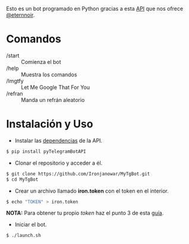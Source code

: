 Esto es un bot programado en Python gracias a esta [[https://github.com/eternnoir/pyTelegramBotAPI/tree/02c22c990b1affe9d43d8920f6b53fa10c38a82e][API]] que nos ofrece [[https://github.com/eternnoir][@eternnoir]].

* Comandos
- /start  :: Comienza el bot
- /help   :: Muestra los comandos
- /lmgtfy :: Let Me Google That For You
- /refran :: Manda un refrán aleatorio

* Instalación y Uso
- Instalar las [[https://github.com/eternnoir/pyTelegramBotAPI#getting-started][dependencias]] de la API.
#+BEGIN_SRC bash
  $ pip install pyTelegramBotAPI
#+END_SRC

- Clonar el repositorio y acceder a él.
#+BEGIN_SRC bash
   $ git clone https://github.com/Ironjanowar/MyTgBot.git
   $ cd MyTgBot
#+END_SRC

- Crear un archivo llamado *iron.token* con el token en el interior.
#+BEGIN_SRC bash
  $ echo "TOKEN" > iron.token
#+END_SRC

*NOTA:* Para obtener tu propio /token/ haz el punto 3 de esta [[https://core.telegram.org/bots][guía]].

- Iniciar el bot.
#+BEGIN_SRC bash
  $ ./launch.sh
#+END_SRC

